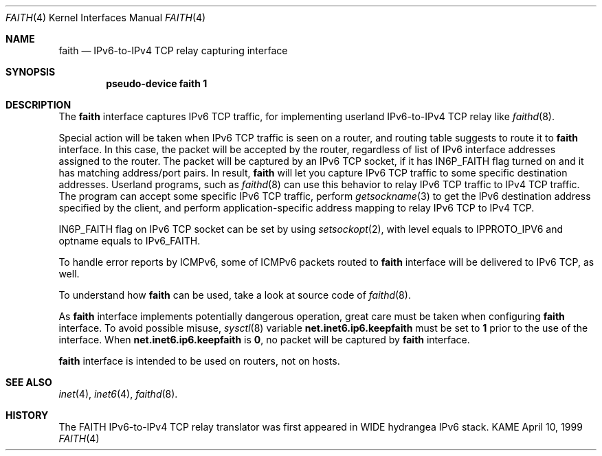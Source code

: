 .\" Copyright (C) 1995, 1996, 1997, and 1998 WIDE Project.
.\" All rights reserved.
.\" 
.\" Redistribution and use in source and binary forms, with or without
.\" modification, are permitted provided that the following conditions
.\" are met:
.\" 1. Redistributions of source code must retain the above copyright
.\"    notice, this list of conditions and the following disclaimer.
.\" 2. Redistributions in binary form must reproduce the above copyright
.\"    notice, this list of conditions and the following disclaimer in the
.\"    documentation and/or other materials provided with the distribution.
.\" 3. Neither the name of the project nor the names of its contributors
.\"    may be used to endorse or promote products derived from this software
.\"    without specific prior written permission.
.\" 
.\" THIS SOFTWARE IS PROVIDED BY THE PROJECT AND CONTRIBUTORS ``AS IS'' AND
.\" ANY EXPRESS OR IMPLIED WARRANTIES, INCLUDING, BUT NOT LIMITED TO, THE
.\" IMPLIED WARRANTIES OF MERCHANTABILITY AND FITNESS FOR A PARTICULAR PURPOSE
.\" ARE DISCLAIMED.  IN NO EVENT SHALL THE PROJECT OR CONTRIBUTORS BE LIABLE
.\" FOR ANY DIRECT, INDIRECT, INCIDENTAL, SPECIAL, EXEMPLARY, OR CONSEQUENTIAL
.\" DAMAGES (INCLUDING, BUT NOT LIMITED TO, PROCUREMENT OF SUBSTITUTE GOODS
.\" OR SERVICES; LOSS OF USE, DATA, OR PROFITS; OR BUSINESS INTERRUPTION)
.\" HOWEVER CAUSED AND ON ANY THEORY OF LIABILITY, WHETHER IN CONTRACT, STRICT
.\" LIABILITY, OR TORT (INCLUDING NEGLIGENCE OR OTHERWISE) ARISING IN ANY WAY
.\" OUT OF THE USE OF THIS SOFTWARE, EVEN IF ADVISED OF THE POSSIBILITY OF
.\" SUCH DAMAGE.
.\"
.\"     $Id: faith.4,v 1.1.1.1 1999/08/08 23:30:37 itojun Exp $
.\"
.Dd April 10, 1999
.Dt FAITH 4
.Os KAME
.Sh NAME
.Nm faith
.Nd
.Tn IPv6-to-IPv4 TCP relay capturing interface
.Sh SYNOPSIS
.Cd "pseudo-device faith 1"
.Sh DESCRIPTION
The
.Nm
interface captures IPv6 TCP traffic,
for implementing userland IPv6-to-IPv4 TCP relay
like
.Xr faithd 8 .
.Pp
Special action will be taken when IPv6 TCP traffic is seen on a router,
and routing table suggests to route it to
.Nm
interface.
In this case, the packet will be accepted by the router,
regardless of list of IPv6 interface addresses assigned to the router.
The packet will be captured by an IPv6 TCP socket, if it has
.Dv IN6P_FAITH
flag turned on and it has matching address/port pairs.
In result,
.Nm
will let you capture IPv6 TCP traffic to some specific destination addresses.
Userland programs, such as
.Xr faithd 8
can use this behavior to relay IPv6 TCP traffic to IPv4 TCP traffic.
The program can accept some specific IPv6 TCP traffic, perform
.Xr getsockname 3
to get the IPv6 destination address specified by the client,
and perform application-specific address mapping to relay IPv6 TCP to IPv4 TCP.
.Pp
.Dv IN6P_FAITH
flag on IPv6 TCP socket can be set by using
.Xr setsockopt 2 ,
with level equals to
.Dv IPPROTO_IPV6
and optname equals to
.Dv IPv6_FAITH .
.Pp
To handle error reports by ICMPv6, some of ICMPv6 packets routed to
.Nm
interface will be delivered to IPv6 TCP, as well.
.Pp
To understand how
.Nm
can be used, take a look at source code of
.Xr faithd 8 .
.Pp
As
.Nm
interface implements potentially dangerous operation,
great care must be taken when configuring
.Nm
interface.
To avoid possible misuse,
.Xr sysctl 8
variable
.Li net.inet6.ip6.keepfaith
must be set to
.Li 1
prior to the use of the interface.
When
.Li net.inet6.ip6.keepfaith
is
.Li 0 ,
no packet will be captured by
.Nm
interface.
.Pp
.Nm
interface is intended to be used on routers, not on hosts.
.\"
.Sh SEE ALSO
.Xr inet 4 ,
.Xr inet6 4 ,
.Xr faithd 8 .
.\" .Rs
.\" .%A	Jun-ichiro itojun Hagino
.\" .%A	Kazu Yamamoto
.\" .%T	``FAITH'' IPv6-to-IPv4 TCP relay translator
.\" .%D	July 1999
.\" .Re
.\"
.Sh HISTORY
The FAITH IPv6-to-IPv4 TCP relay translator was first appeared in
WIDE hydrangea IPv6 stack.
